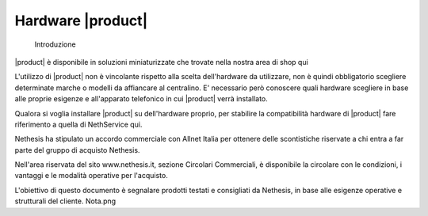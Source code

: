================================
Hardware |product|
================================

 Introduzione

|product| è disponibile in soluzioni miniaturizzate che trovate nella nostra area di shop qui

L'utilizzo di |product| non è vincolante rispetto alla scelta dell'hardware da utilizzare, non è quindi obbligatorio scegliere determinate marche o modelli da affiancare al centralino. E' necessario però conoscere quali hardware scegliere in base alle proprie esigenze e all'apparato telefonico in cui |product| verrà installato.

Qualora si voglia installare |product| su dell'hardware proprio, per stabilire la compatibilità hardware di |product| fare riferimento a quella di NethService qui.

Nethesis ha stipulato un accordo commerciale con Allnet Italia per ottenere delle scontistiche riservate a chi entra a far parte del gruppo di acquisto Nethesis.

Nell'area riservata del sito www.nethesis.it, sezione Circolari Commerciali, è disponibile la circolare con le condizioni, i vantaggi e le modalità operative per l'acquisto.

L'obiettivo di questo documento è segnalare prodotti testati e consigliati da Nethesis, in base alle esigenze operative e strutturali del cliente.
Nota.png
